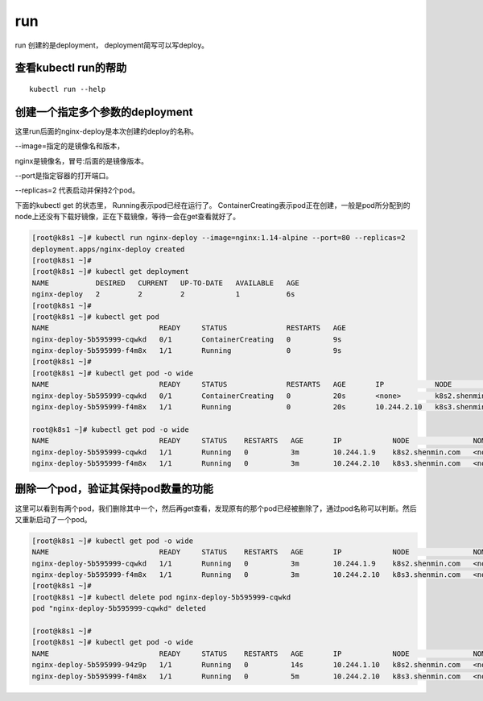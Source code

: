 run
#####

run 创建的是deployment， deployment简写可以写deploy。

查看kubectl run的帮助
==========================================

::

    kubectl run --help



创建一个指定多个参数的deployment
=======================================

这里run后面的nginx-deploy是本次创建的deploy的名称。

--image=指定的是镜像名和版本，

nginx是镜像名，冒号:后面的是镜像版本。

--port是指定容器的打开端口。

--replicas=2 代表启动并保持2个pod。

下面的kubectl get 的状态里， Running表示pod已经在运行了。   ContainerCreating表示pod正在创建，一般是pod所分配到的node上还没有下载好镜像，正在下载镜像，等待一会在get查看就好了。

.. code-block:: bash

    [root@k8s1 ~]# kubectl run nginx-deploy --image=nginx:1.14-alpine --port=80 --replicas=2
    deployment.apps/nginx-deploy created
    [root@k8s1 ~]#
    [root@k8s1 ~]# kubectl get deployment
    NAME           DESIRED   CURRENT   UP-TO-DATE   AVAILABLE   AGE
    nginx-deploy   2         2         2            1           6s
    [root@k8s1 ~]#
    [root@k8s1 ~]# kubectl get pod
    NAME                          READY     STATUS              RESTARTS   AGE
    nginx-deploy-5b595999-cqwkd   0/1       ContainerCreating   0          9s
    nginx-deploy-5b595999-f4m8x   1/1       Running             0          9s
    [root@k8s1 ~]#
    [root@k8s1 ~]# kubectl get pod -o wide
    NAME                          READY     STATUS              RESTARTS   AGE       IP            NODE               NOMINATED NODE
    nginx-deploy-5b595999-cqwkd   0/1       ContainerCreating   0          20s       <none>        k8s2.shenmin.com   <none>
    nginx-deploy-5b595999-f4m8x   1/1       Running             0          20s       10.244.2.10   k8s3.shenmin.com   <none>

    root@k8s1 ~]# kubectl get pod -o wide
    NAME                          READY     STATUS    RESTARTS   AGE       IP            NODE               NOMINATED NODE
    nginx-deploy-5b595999-cqwkd   1/1       Running   0          3m        10.244.1.9    k8s2.shenmin.com   <none>
    nginx-deploy-5b595999-f4m8x   1/1       Running   0          3m        10.244.2.10   k8s3.shenmin.com   <none>


删除一个pod，验证其保持pod数量的功能
=====================================================

这里可以看到有两个pod，我们删除其中一个，然后再get查看，发现原有的那个pod已经被删除了，通过pod名称可以判断。然后又重新启动了一个pod。

.. code-block:: bash

    [root@k8s1 ~]# kubectl get pod -o wide
    NAME                          READY     STATUS    RESTARTS   AGE       IP            NODE               NOMINATED NODE
    nginx-deploy-5b595999-cqwkd   1/1       Running   0          3m        10.244.1.9    k8s2.shenmin.com   <none>
    nginx-deploy-5b595999-f4m8x   1/1       Running   0          3m        10.244.2.10   k8s3.shenmin.com   <none>
    [root@k8s1 ~]#
    [root@k8s1 ~]# kubectl delete pod nginx-deploy-5b595999-cqwkd
    pod "nginx-deploy-5b595999-cqwkd" deleted

    [root@k8s1 ~]#
    [root@k8s1 ~]# kubectl get pod -o wide
    NAME                          READY     STATUS    RESTARTS   AGE       IP            NODE               NOMINATED NODE
    nginx-deploy-5b595999-94z9p   1/1       Running   0          14s       10.244.1.10   k8s2.shenmin.com   <none>
    nginx-deploy-5b595999-f4m8x   1/1       Running   0          5m        10.244.2.10   k8s3.shenmin.com   <none>
